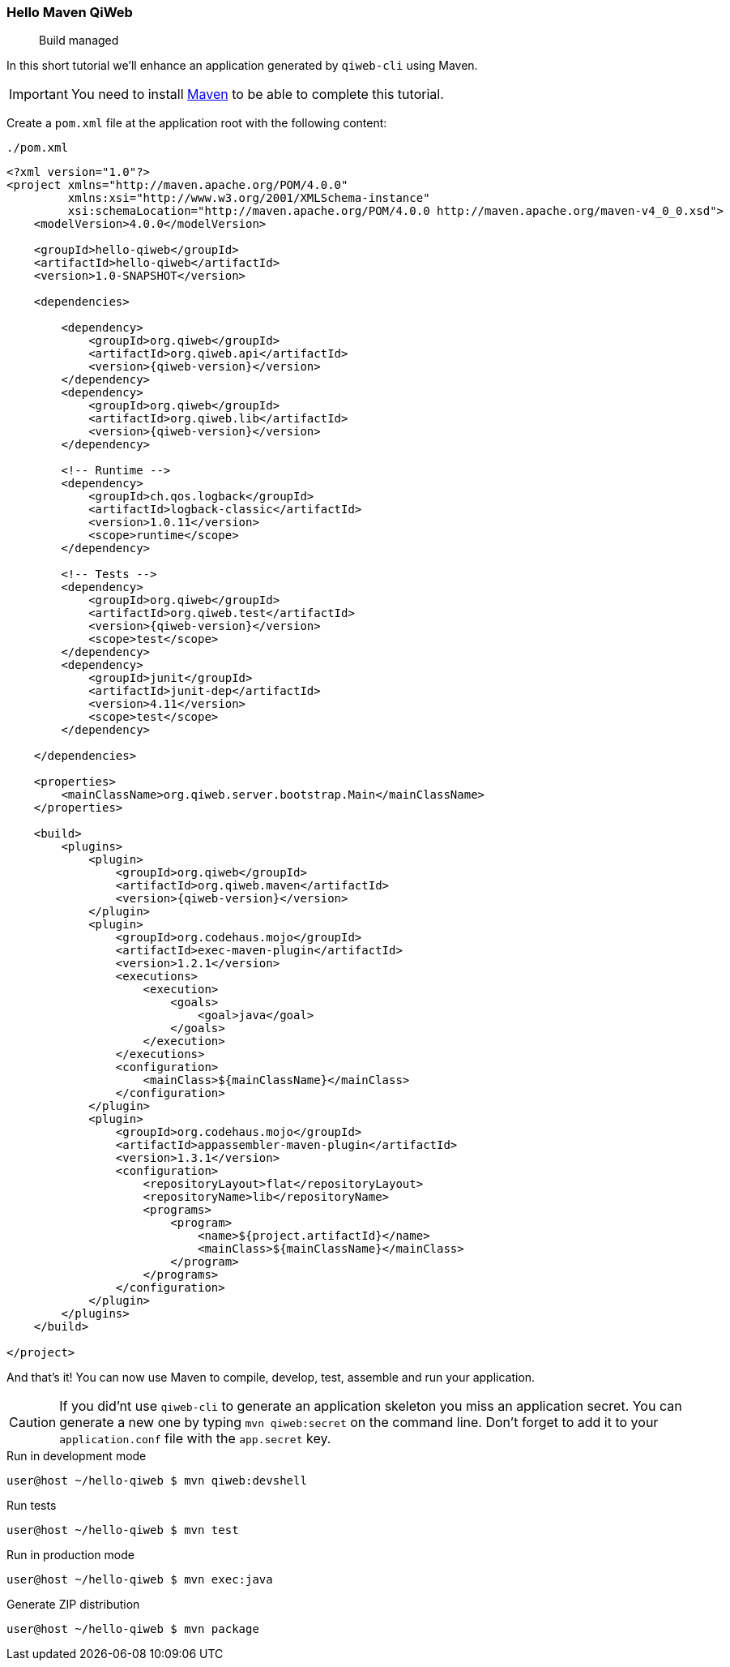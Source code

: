
=== Hello Maven QiWeb

> Build managed

In this short tutorial we'll enhance an application generated by `qiweb-cli` using Maven.

IMPORTANT: You need to install http://maven.apache.org[Maven] to be able to complete this tutorial.

Create a `pom.xml` file at the application root with the following content:

// TODO XML is not correctly rendered if ["source","xml",subs="attributes"] is used ... FIXME!
.`./pom.xml`
[source,xml]
----
<?xml version="1.0"?>
<project xmlns="http://maven.apache.org/POM/4.0.0"
         xmlns:xsi="http://www.w3.org/2001/XMLSchema-instance"
         xsi:schemaLocation="http://maven.apache.org/POM/4.0.0 http://maven.apache.org/maven-v4_0_0.xsd">
    <modelVersion>4.0.0</modelVersion>

    <groupId>hello-qiweb</groupId>
    <artifactId>hello-qiweb</artifactId>
    <version>1.0-SNAPSHOT</version>

    <dependencies>
        
        <dependency>
            <groupId>org.qiweb</groupId>
            <artifactId>org.qiweb.api</artifactId>
            <version>{qiweb-version}</version>
        </dependency>
        <dependency>
            <groupId>org.qiweb</groupId>
            <artifactId>org.qiweb.lib</artifactId>
            <version>{qiweb-version}</version>
        </dependency>
        
        <!-- Runtime -->
        <dependency>
            <groupId>ch.qos.logback</groupId>
            <artifactId>logback-classic</artifactId>
            <version>1.0.11</version>
            <scope>runtime</scope>
        </dependency>
        
        <!-- Tests -->
        <dependency>
            <groupId>org.qiweb</groupId>
            <artifactId>org.qiweb.test</artifactId>
            <version>{qiweb-version}</version>
            <scope>test</scope>
        </dependency>
        <dependency>
            <groupId>junit</groupId>
            <artifactId>junit-dep</artifactId>
            <version>4.11</version>
            <scope>test</scope>
        </dependency>

    </dependencies>
    
    <properties>
        <mainClassName>org.qiweb.server.bootstrap.Main</mainClassName>
    </properties>

    <build>
        <plugins>
            <plugin>
                <groupId>org.qiweb</groupId>
                <artifactId>org.qiweb.maven</artifactId>
                <version>{qiweb-version}</version>
            </plugin>
            <plugin>
                <groupId>org.codehaus.mojo</groupId>
                <artifactId>exec-maven-plugin</artifactId>
                <version>1.2.1</version>
                <executions>
                    <execution>
                        <goals>
                            <goal>java</goal>
                        </goals>
                    </execution>
                </executions>
                <configuration>
                    <mainClass>${mainClassName}</mainClass>
                </configuration>
            </plugin>
            <plugin>
                <groupId>org.codehaus.mojo</groupId>
                <artifactId>appassembler-maven-plugin</artifactId>
                <version>1.3.1</version>
                <configuration>
                    <repositoryLayout>flat</repositoryLayout>
                    <repositoryName>lib</repositoryName>
                    <programs>
                        <program>
                            <name>${project.artifactId}</name>
                            <mainClass>${mainClassName}</mainClass>
                        </program>
                    </programs>
                </configuration>
            </plugin>
        </plugins>
    </build>

</project>
----

And that's it!
You can now use Maven to compile, develop, test, assemble and run your application.

CAUTION: If you did'nt use `qiweb-cli` to generate an application skeleton you miss an application secret.
You can generate a new one by typing `mvn qiweb:secret` on the command line.
Don't forget to add it to your `application.conf` file with the `app.secret` key.

.Run in development mode
[source]
----
user@host ~/hello-qiweb $ mvn qiweb:devshell
----

.Run tests
[source]
----
user@host ~/hello-qiweb $ mvn test
----

.Run in production mode
[source]
----
user@host ~/hello-qiweb $ mvn exec:java
----

.Generate ZIP distribution
[source]
----
user@host ~/hello-qiweb $ mvn package
----

